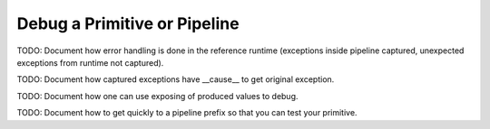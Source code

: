 .. _debug:

Debug a Primitive or Pipeline
=============================

TODO: Document how error handling is done in the reference runtime (exceptions inside pipeline captured, unexpected exceptions from runtime not captured).

TODO: Document how captured exceptions have __cause__ to get original exception.

TODO: Document how one can use exposing of produced values to debug.

TODO: Document how to get quickly to a pipeline prefix so that you can test your primitive.
